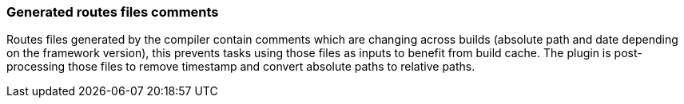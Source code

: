 === Generated routes files comments

Routes files generated by the compiler contain comments which are changing across builds (absolute path and date depending on the framework version), this prevents tasks using those files as inputs to benefit from build cache.
The plugin is post-processing those files to remove timestamp and convert absolute paths to relative paths.
